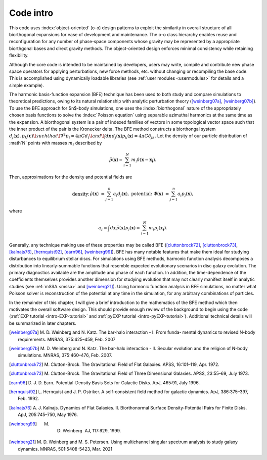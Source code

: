 .. _code-intro:

==========
Code intro
==========

This code uses :index:`object-oriented` (o-o) design patterns to
exploit the similarity in overall structure of all biorthogonal
expansions for ease of development and maintenance.  The o-o class
hierarchy enables reuse and reconfiguration for any number of
phase-space components whose gravity may be represented by a
appropriate biorthgonal bases and direct gravity methods.  The
object-oriented design enforces minimal consistency while retaining
flexibility.

Although the core code is intended to be maintained by developers,
users may write, compile and contribute new phase space operators for
applying perturbations, new force methods, etc. without changing or
recompiling the base code.  This is accomplished using dynamically
loadable libraries (see :ref:`user modules <usermodules>` for
details and a simple example).

The harmonic basis-function expansion (BFE) technique has been used to
both study and compare simulations to theoretical predictions, owing
to its natural relationship with analytic perturbation theory
([weinberg07a]_, [weinberg07b]_}. To use the BFE approach for $n$-body
simulations, one uses the :index:`biorthogonal` nature of the
appropriately chosen basis functions to solve the :index:`Poisson
equation` using separable azimuthal harmonics at the same time as the
expansion.  A biorthogonal system is a pair of indexed families of
vectors in some topological vector space such that the inner product
of the pair is the Kronecker delta.  The BFE method constructs a
biorthongal system :math:`d_j(\mathbf{x}), p_k(\mathbf{c})\) such that
\(\nabla^2 p_i = 4\pi G d_i\) and \(\int d\mathbf{x}\, d_j(\mathbf{x})
p_k(\mathbf{x}) = 4\pi G\delta_{jk}.` Let the density of our particle
distribution of :math`N` points with masses :math:`m_i` described by

.. math::

   \tilde{\rho}(\mathbf{x}) = \sum_{i=1}^N m_i \delta\left(\mathbf{x} - \mathbf{x_i}\right).

Then, approximations for the density and potential fields are

.. math::

   \begin{eqnarray*}
   \text{density:} &&
   \hat{\rho}(\mathbf{x}) &= \sum_{j=1}^n a_i d_j(\mathbf{x}), & \\
   \text{potential:}&&
   \hat{\Phi}(\mathbf{x}) &= \sum_{j=1}^n a_i p_j(\mathbf{x}), & \\
   \end{eqnarray*}

where

.. math::

   a_j = \int d\mathbf{x}\, \tilde{\rho}(\mathbf{x}) p_j(\mathbf{x}) =
   \sum_{i=1}^N m_i p_j(\mathbf{x_i}).


.. index:: expansion algorithm

Generally, any technique making use of these properties may be called
BFE ([cluttonbrock72]_, [cluttonbrock73]_, [kalnajs76]_,
[hernquist92]_, [earn96]_, [weinberg99]_).  BFE has many notable
features that make them ideal for studying disturbances to equilibrium
stellar discs. For simulations using BFE methods, harmonic function
analysis decomposes a distribution into linearly-summable functions
that resemble expected evolutionary scenarios in disc galaxy
evolution. The primary diagnostics available are the amplitude and
phase of each function. In addition, the time-dependence of the
coefficients themselves provides another dimension for studying
evolution that may not clearly manifest itself in analytic studies
(see :ref:`mSSA <mssa>` and [weinberg21]_). Using harmonic
function analysis in BFE simulations, no matter what Poisson solver is
reconstruction of the potential at any time in the simulation, for any
arbitrary combinations of particles.

In the remainder of this chapter, I will give a brief introduction to
the mathematics of the BFE method which then motivates the overall
software design. This should provide enough review of the background
to begin using the code (:ref:`EXP tutorial <intro-EXP-tutorial>` and
:ref:`pyEXP tutorial <intro-pyEXP-tutorial>`).  Additional technical
details will be summarized in later chapters.

.. [weinberg07a] M. D. Weinberg and N. Katz. The bar-halo
		 interaction - I. From funda- mental dynamics to
		 revised N-body requirements. MNRAS, 375:425–459,
		 Feb. 2007

.. [weinberg07b] M. D. Weinberg and N. Katz. The bar-halo
		 interaction - II. Secular evolution and the religion
		 of N-body simulations. MNRAS, 375:460–476, Feb. 2007.

.. [cluttonbrock72] M. Clutton-Brock. The Gravitational Field of Flat
		    Galaxies. APSS, 16:101–119, Apr. 1972.

.. [cluttonbrock73] M. Clutton-Brock. The Gravitational Field of Three
		    Dimensional Galaxies. APSS, 23:55–69, July 1973.

.. [earn96] D. J. D. Earn. Potential-Density Basis Sets for Galactic
	     Disks. ApJ, 465:91, July 1996.

.. [hernquist92] L. Hernquist and J. P. Ostriker. A self-consistent
		 field method for galactic dynamics. ApJ, 386:375–397,
		 Feb. 1992.

.. [kalnajs76] A. J. Kalnajs. Dynamics of Flat
	       Galaxies. II. Biorthonormal Surface Density-Potential
	       Pairs for Finite Disks. ApJ, 205:745–750, May 1976.

.. [weinberg99] M. D. Weinberg. AJ, 117:629, 1999.

.. [weinberg21] M. D. Weinberg and M. S. Petersen. Using multichannel
		singular spectrum analysis to study galaxy
		dynamics. MNRAS, 501:5408-5423, Mar. 2021

